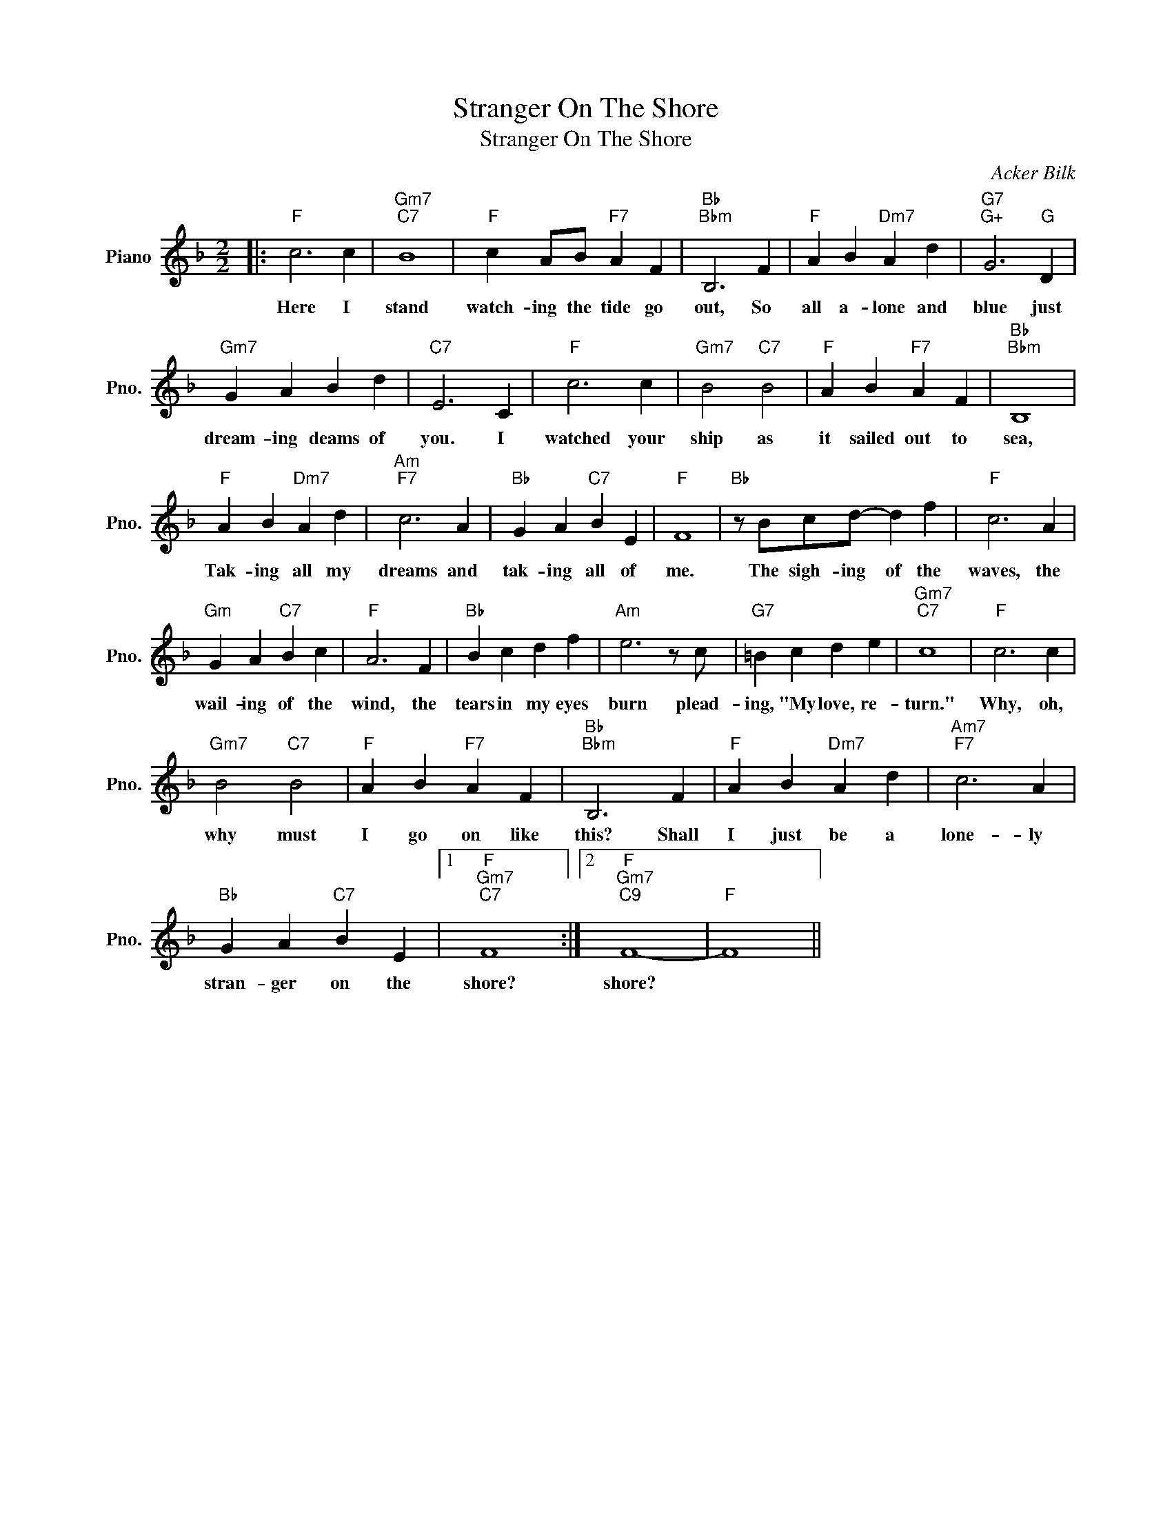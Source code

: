 X:1
T:Stranger On The Shore
T:Stranger On The Shore
C:Acker Bilk
Z:All Rights Reserved
L:1/4
M:2/2
K:F
V:1 treble nm="Piano" snm="Pno."
%%MIDI program 0
%%MIDI control 7 100
%%MIDI control 10 64
V:1
|:"F" c3 c |"Gm7""C7" B4 |"F" c A/B/"F7" A F |"Bb""Bbm" B,3 F |"F" A B"Dm7" A d |"G7""G+" G3"G" D | %6
w: Here I|stand|watch- ing the tide go|out, So|all a- lone and|blue just|
"Gm7" G A B d |"C7" E3 C |"F" c3 c |"Gm7" B2"C7" B2 |"F" A B"F7" A F |"Bb""Bbm" B,4 | %12
w: dream- ing deams of|you. I|watched your|ship as|it sailed out to|sea,|
"F" A B"Dm7" A d |"Am""F7" c3 A |"Bb" G A"C7" B E |"F" F4 |"Bb" z/ B/c/d/- d f |"F" c3 A | %18
w: Tak- ing all my|dreams and|tak- ing all of|me.|The sigh- ing of the|waves, the|
"Gm" G A"C7" B c |"F" A3 F |"Bb" B c d f |"Am" e3 z/ c/ |"G7" =B c d e |"Gm7""C7" c4 |"F" c3 c | %25
w: wail- ing of the|wind, the|tears in my eyes|burn plead-|ing, "My love, re-|turn."|Why, oh,|
"Gm7" B2"C7" B2 |"F" A B"F7" A F |"Bb""Bbm" B,3 F |"F" A B"Dm7" A d |"Am7""F7" c3 A | %30
w: why must|I go on like|this? Shall|I just be a|lone- ly|
"Bb" G A"C7" B E |1"F""Gm7""C7" F4 :|2"F""Gm7""C9" F4- |"F" F4 || %34
w: stran- ger on the|shore?|shore?||

